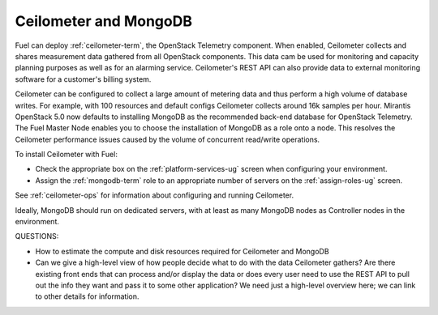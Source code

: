 
.. _ceilometer-mongodb-plan:

Ceilometer and MongoDB
----------------------

Fuel can deploy :ref:`ceilometer-term`,
the OpenStack Telemetry component.
When enabled, Ceilometer collects and shares measurement data
gathered from all OpenStack components.
This data cam be used for monitoring and capacity planning purposes
as well as for an alarming service.
Ceilometer's REST API can also provide data
to external monitoring software
for a customer's billing system.

Ceilometer can be configured to collect a large amount of metering data
and thus perform a high volume of database writes.
For example, with 100 resources and default configs
Ceilometer collects around 16k samples per hour.
Mirantis OpenStack 5.0 now defaults to installing MongoDB
as the recommended back-end database for OpenStack Telemetry.
The Fuel Master Node enables you to choose
the installation of MongoDB as a role onto a node.
This resolves the Ceilometer performance issues caused
by the volume of concurrent read/write operations.

To install Ceilometer with Fuel:

- Check the appropriate box on the :ref:`platform-services-ug` screen
  when configuring your environment.
- Assign the :ref:`mongodb-term` role
  to an appropriate number of servers
  on the :ref:`assign-roles-ug` screen.

See :ref:`ceilometer-ops` for information
about configuring and running Ceilometer.

Ideally, MongoDB should run on dedicated servers,
with at least as many MongoDB nodes
as Controller nodes in the environment.

QUESTIONS:

- How to estimate the compute and disk resources
  required for Ceilometer and MongoDB
- Can we give a high-level view of how people decide
  what to do with the data Ceilometer gathers?
  Are there existing front ends that can process and/or display
  the data or does every user need to use the REST API to pull out
  the info they want and pass it to some other application?
  We need just a high-level overview here; we can link to other
  details for information.


